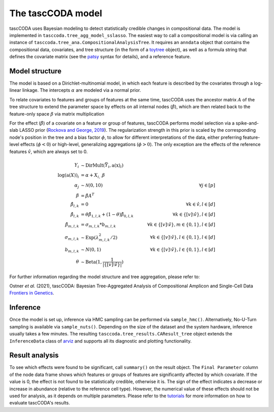 The tascCODA model
==================

tascCODA uses Bayesian modeling to detect statistically credible changes in compositional data.
The model is implemented in ``tasccoda.tree_agg_model_sslasso``.
The easiest way to call a compositional model is via calling an instance of ``tasccoda.tree_ana.CompositionalAnalysisTree``.
It requires an ``anndata`` object that contains the compositional data, covariates, and tree structure (in the form of a `toytree <https://toytree.readthedocs.io/en/latest/>`_ object),
as well as a formula string that defines the covariate matrix (see the `patsy <https://patsy.readthedocs.io/en/latest/>`_ syntax for details), and a reference feature.


Model structure
^^^^^^^^^^^^^^^

The model is based on a Dirichlet-multinomial model, in which each feature is described by the covariates through a log-linear linkage.
The intercepts :math:`\alpha` are modeled via a normal prior.

To relate covariates to features and groups of features at the same time, tascCODA uses the ancestor matrix :math:`A` of the tree structure
to extend the parameter space by effects on all internal nodes (:math:`\hat{\beta}`), which are then related back to the feature-only space :math:`\beta` via matrix multiplication

.. image:: ../../.github/Figures/tree_agg_scheme.png
    :width: 800px
    :align: center

For the effect (:math:`\hat{\beta}`) of a covariate on a feature or group of features, tascCODA performs model selection via a spike-and-slab LASSO prior
(`Rockova and George, 2019 <https://www.tandfonline.com/doi/full/10.1080/01621459.2016.1260469>`_).
The regularization strength in this prior is scaled by the corresponding node's position in the tree and a bias factor :math:`\phi`,
to allow for different interpretations of the data, either preferring feature-level effects (:math:`\phi<0`) or high-level, generalizing aggregations (:math:`\phi>0`).
The only exception are the effects of the reference features :math:`\hat{v}`, which are always set to 0.

.. math::
         \begin{align*}
            Y_i &\sim \textrm{DirMult}(\bar{Y}_i, \textbf{a}(\textbf{x})_i)\\
            \log(\textbf{a}(X))_i &= \alpha + X_{i, \cdot} \beta\\
            \alpha_j &\sim \mathcal{N}(0, 10) & \forall j\in[p]\\
            \beta &= \hat{\beta} A^T \\
            \hat{\beta}_{l, k} &= 0 & \forall k \in \hat{v}, l \in [d]\\
            \hat{\beta}_{l, k} &= \theta \tilde{\beta}_{1, l, k} + (1- \theta) \tilde{\beta}_{0, l, k} \quad & \forall k\in\{[v] \setminus \hat{v}\}, l \in [d]\\
            \tilde{\beta}_{m, l, k} &= \sigma_{m, l, k} * b_{m, l, k} \quad & \forall k\in\{[v] \setminus \hat{v}\}, m \in \{0, 1\}, l \in [d]\\
            \sigma_{m, l, k} &\sim \textrm{Exp}(\lambda_{m, l, k}^2/2) \quad & \forall k\in\{[v] \setminus \hat{v}\}, l \in \{0, 1\}, l \in [d]\\
            b_{m, l, k} &\sim N(0,1) \quad & \forall k\in\{[v] \setminus \hat{v}\}, l \in \{0, 1\}, l \in [d]\\
            \theta &\sim \textrm{Beta}(1, \frac{1}{|\{[v] \setminus \hat{v}\}|})
        \end{align*}


For further information regarding the model structure and tree aggregation, please refer to:

Ostner *et al.* (2021), tascCODA: Bayesian Tree-Aggregated Analysis of Compositional Amplicon and Single-Cell Data
`Frontiers in Genetics <https://www.frontiersin.org/articles/10.3389/fgene.2021.766405/full>`_.

Inference
^^^^^^^^^

Once the model is set up, inference via HMC sampling can be performed via ``sample_hmc()``.
Alternatively, No-U-Turn sampling is available via ``sample_nuts()``.
Depending on the size of the dataset and the system hardware, inference usually takes a few minutes.
The resulting ``tasccoda.tree_results.CAResult_tree`` object extends the ``InferenceData`` class of
`arviz <https://arviz-devs.github.io/arviz/>`_ and supports all its diagnostic and plotting functionality.


Result analysis
^^^^^^^^^^^^^^^

To see which effects were found to be significant, call ``summary()`` on the result object.
The ``Final Parameter`` column of the node data frame shows which features or groups of features are significantly affected by which covariate.
If the value is 0, the effect is not found to be statistically credible, otherwise it is.
The sign of the effect indicates a decrease or increase in abundance (relative to the reference cell type).
However, the numerical value of these effects should not be used for analysis, as it depends on multiple parameters.
Please refer to the `tutorials <https://github.com/bio-datascience/tascCODA/blob/main/tutorials>`_ for more information on how to evaluate tascCODA's results.
